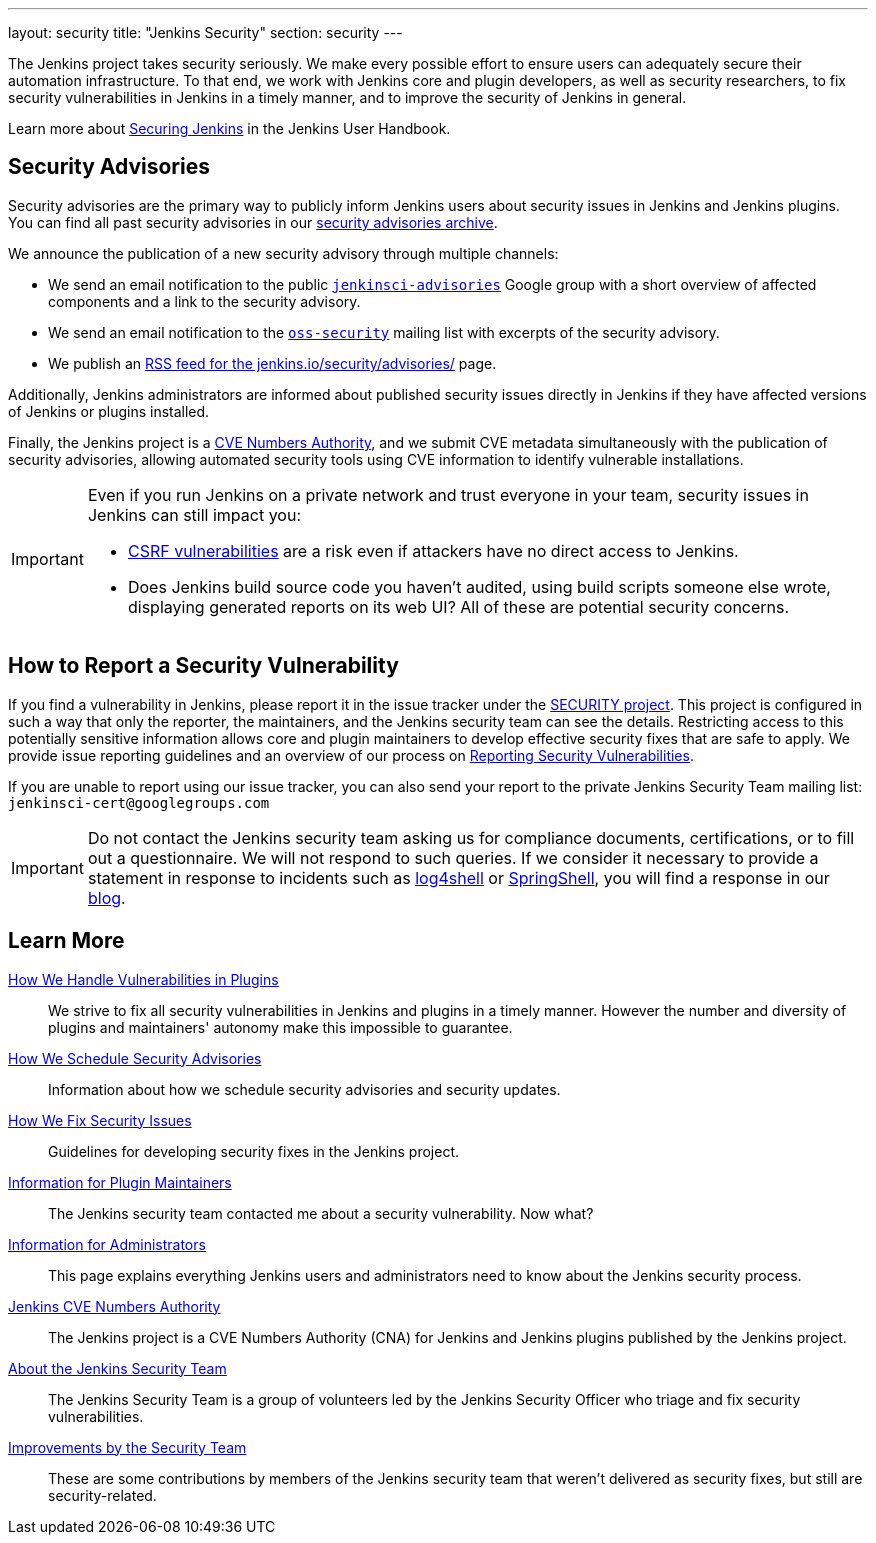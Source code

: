 ---
layout: security
title: "Jenkins Security"
section: security
---

The Jenkins project takes security seriously.
We make every possible effort to ensure users can adequately secure their automation infrastructure.
To that end, we work with Jenkins core and plugin developers, as well as security researchers, to fix security vulnerabilities in Jenkins in a timely manner, and to improve the security of Jenkins in general.

Learn more about link:/doc/book/security/[Securing Jenkins] in the Jenkins User Handbook.

[[advisories]]
== Security Advisories

Security advisories are the primary way to publicly inform Jenkins users about security issues in Jenkins and Jenkins plugins.
You can find all past security advisories in our link:/security/advisories/[security advisories archive].

We announce the publication of a new security advisory through multiple channels:

* We send an email notification to the public link:https://groups.google.com/forum/#!forum/jenkinsci-advisories[`jenkinsci-advisories`] Google group with a short overview of affected components and a link to the security advisory.
* We send an email notification to the link:https://oss-security.openwall.org/wiki/mailing-lists/oss-security[`oss-security`] mailing list with excerpts of the security advisory.
* We publish an link:/security/advisories/rss.xml[RSS feed for the jenkins.io/security/advisories/] page.

Additionally, Jenkins administrators are informed about published security issues directly in Jenkins if they have affected versions of Jenkins or plugins installed.

Finally, the Jenkins project is a link:/security/cna[CVE Numbers Authority], and we submit CVE metadata simultaneously with the publication of security advisories, allowing automated security tools using CVE information to identify vulnerable installations.

[IMPORTANT]
====
Even if you run Jenkins on a private network and trust everyone in your team, security issues in Jenkins can still impact you:

- https://en.wikipedia.org/wiki/Cross-site_request_forgery[CSRF vulnerabilities] are a risk even if attackers have no direct access to Jenkins.
- Does Jenkins build source code you haven't audited, using build scripts someone else wrote, displaying generated reports on its web UI?
  All of these are potential security concerns.
====


[[reporting-vulnerabilities]]
== How to Report a Security Vulnerability

If you find a vulnerability in Jenkins, please report it in the issue tracker under the link:https://issues.jenkins.io/browse/SECURITY[SECURITY project].
This project is configured in such a way that only the reporter, the maintainers, and the Jenkins security team can see the details.
Restricting access to this potentially sensitive information allows core and plugin maintainers to develop effective security fixes that are safe to apply.
We provide issue reporting guidelines and an overview of our process on link:reporting[Reporting Security Vulnerabilities].

If you are unable to report using our issue tracker, you can also send your report to the private Jenkins Security Team mailing list:
`jenkinsci-cert@googlegroups.com`

IMPORTANT: Do not contact the Jenkins security team asking us for compliance documents, certifications, or to fill out a questionnaire.
We will not respond to such queries.
If we consider it necessary to provide a statement in response to incidents such as link:/blog/2021/12/10/log4j2-rce-CVE-2021-44228/[log4shell] or link:/blog/2022/03/31/spring-rce-CVE-2022-22965/[SpringShell], you will find a response in our link:/node/[blog].


== Learn More

link:plugins[How We Handle Vulnerabilities in Plugins]::
We strive to fix all security vulnerabilities in Jenkins and plugins in a timely manner.
However the number and diversity of plugins and maintainers' autonomy make this impossible to guarantee.

link:scheduling[How We Schedule Security Advisories]::
Information about how we schedule security advisories and security updates.

link:fixing[How We Fix Security Issues]::
Guidelines for developing security fixes in the Jenkins project.

link:for-maintainers[Information for Plugin Maintainers]::
The Jenkins security team contacted me about a security vulnerability. Now what?

link:for-administrators[Information for Administrators]::
This page explains everything Jenkins users and administrators need to know about the Jenkins security process.

link:cna[Jenkins CVE Numbers Authority]::
The Jenkins project is a CVE Numbers Authority (CNA) for Jenkins and Jenkins plugins published by the Jenkins project.

link:team[About the Jenkins Security Team]::
The Jenkins Security Team is a group of volunteers led by the Jenkins Security Officer who triage and fix security vulnerabilities.

link:improvements[Improvements by the Security Team]::
These are some contributions by members of the Jenkins security team that weren't delivered as security fixes, but still are security-related.
